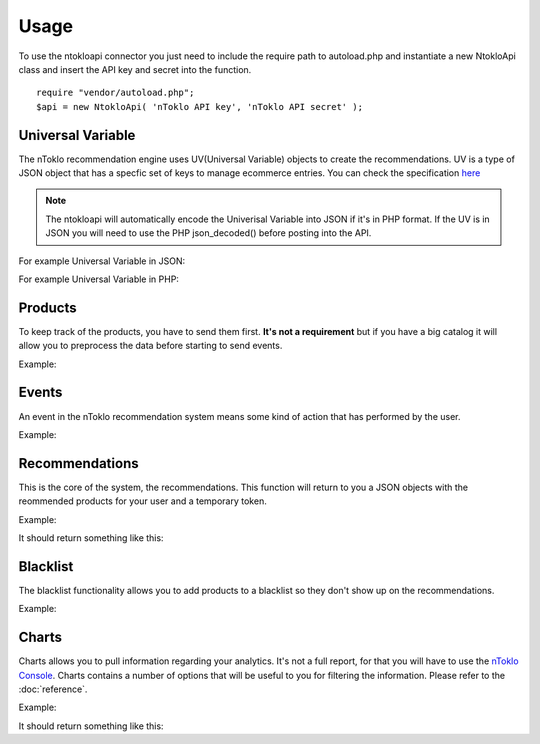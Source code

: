 Usage
=====

To use the ntokloapi connector you just need to include the require path to
autoload.php and instantiate a new NtokloApi class and insert the API key and
secret into the function.
::

	require "vendor/autoload.php";
	$api = new NtokloApi( 'nToklo API key', 'nToklo API secret' );


Universal Variable
------------------

The nToklo recommendation engine uses UV(Universal Variable) objects to create
the recommendations. UV is a type of JSON object that has a specfic set of keys
to manage ecommerce entries. You can check the specification
`here <http://docs.qubitproducts.com/uv//>`_


.. note::

	The ntokloapi will automatically encode the Univerisal Variable into JSON
	if it's in PHP format. If the UV is in JSON you will need to use the PHP
	json_decoded() before posting into the API.

For example Universal Variable in JSON:

.. code-block:: php
	:linenos:

	uv = {
		"version": 1.2, # If his doesn's exist, the connector will assume latest
		"user": {
			"user_id": "nicole12@example.com",
			"name": "Nicole Watts",
			"username": "nicoleuser123"
		},
		"events": [
			{
				"category": "conversion_funnel",
				"action": "preview"
			}
		],
		"product":{
			"id": "1234",
			"url": "http://www.fashionbay.com/women/shoes/french_sole_flats_1021.html",
			"name": "French Sole: Classic Ballet",
			"unit_price": 99,
			"unit_sale_price": 69,
			"description": "This is beautifully soft, unstructured ballet flat is ..."
			"category": "shoes"
		}
	}


For example Universal Variable in PHP:

.. code-block:: php
	:linenos:

	$uv = array('
			"version" 	=> "1.2",
            "user" 		=> array("user_id" => "112"),
            "product" 	=> array(
              	"id" 				=> "10201",
                "name" 				=> "Gabardine A-line skirt",
                "category" 			=> "Womens > Skirts",
                "currency" 			=> "GBP",
                "unit_sale_price"	=> 98
            ),
            "events" 	=> array(
            	(object)[
            	"category" => "conversion_funnel", "action" => "browse"
            	]
            )
          );


Products
--------

To keep track of the products, you have to send them first.
**It's not a requirement** but if you have a big catalog it will allow you to
preprocess the data before starting to send events.

Example:

.. code-block:: php
	:linenos:

   	require "vendor/autoload.php";
   	$api = new NtokloApi( 'nToklo API key', 'nToklo API secret' );

   	$uv = array(
			"version" 	=> "1.2", // If this doesn't exist, the connector will assume lastest
            "product" 	=> array(
              	"id" 				=> "10201",
                "name" 				=> "Gabardine A-line skirt",
                "category" 			=> "Womens > Skirts",
                "currency" 			=> "GBP",
                "unit_sale_price"	=> 98

            )
          );

   	$response = $api->postProduct($uv);

   	echo $response;  //return true if post is successful


Events
------

An event in the nToklo recommendation system means some kind of action that has
performed by the user.

Example:

.. code-block:: php
	:linenos:

	require "vendor/autoload.php";
   	$api = new NtokloApi( 'nToklo API key', 'nToklo API secret' );

   	$uv = array('
			"version" 	=> "1.2", // If this doesn't exist, the connector will assume lastest
			"user_id" 	=> "112",
            "product" 	=> array(
              	"id" 				=> "10201",
                "name" 				=> "Gabardine A-line skirt",
                "category" 			=> "Womens > Skirts",
                "currency" 			=> "GBP",
                "unit_sale_price"	=> 98
            ),
            "events" 	=> array(
            	(object)[
            	"category" => "conversion_funnel", "action" => "browse"
            	]
            )
          );

 	$response = $api->postEvent($uv);

 	echo $response; // Return true if post is successful


Recommendations
---------------

This is the core of the system, the recommendations. This function will return
to you a JSON objects with the reommended products for your user and a temporary token.

Example:

.. code-block:: php
	:linenos:

	require "vendor/autoload.php";
   	$api = new NtokloApi( 'nToklo API key', 'nToklo API secret' );

   	$recommendation = $api->recommendations($userID = null, $productId = '10201', $scope = null, $value = null);

   	print_r( $recommendation );

It should return something like this:

.. code-block:: php
	:linenos:

	{
  		"tracker_id": "2b169680-aa86-12e5-9c37-600308a4f234",
 		"items": [
    		{
      			"id": "10242",
      			"name": "Campbell capri in wave print",
      			"currency": "GBP",
      			"unit_sale_price": 98
    		},
    		{
      			"id": "22832",
      			"name": "Andie chino",
      			"currency": "GBP",
      			"unit_sale_price": 79.5
    		},
    		{
      			"id": "12955",
      			"name": "Collection cropped trouser in antique floral",
      			"currency": "GBP",
      			"unit_sale_price": 298
    		}
  		]
	}


Blacklist
---------

The blacklist functionality allows you to add products to a blacklist so they
don't show up on the recommendations.

Example:

.. code-block:: php
	:linenos:

	require "vendor/autoload.php";
   	$api = new NtokloApi( 'nToklo API key', 'nToklo API secret' );

   	// Add one product tot he blacklist.
   	$api->addBlacklist( '12' );

   	// Remove a product from the blacklist.
   	$api->removeBlacklist( '12' );

   	//List all the currently blacklisted products
   	$api->fetchBlacklist();


Charts
------

Charts allows you to pull information regarding your analytics. It's not a
full report, for that you will have to use the `nToklo Console <http://console.ntoklo.com>`_.
Charts contains a number of options that will be useful to you for filtering the
information. Please refer to the :doc:`reference`.

Example:

.. code-block:: php
	:linenos:

	require "vendor/autoload.php";
   	$api = new NtokloApi( 'nToklo API key', 'nToklo API secret' );

   	$chart = $api->chart( $timestamp = '1364169600000', $scope = null, $value = null, $action = null , $tw = nulll , $maxItems = null );


   	print_r( $chart );

It should return something like this:

.. code-block:: php
	:linenos:

	{
	  "tracker_id": "d91a6a80-a181-12e5-9c37-600308a4f234",
	  "items": [
	    {
	      "currentPosition": 1,
	      "previousPosition": 2,
	      "peakPosition": 1,
	      "score": 58,
	      "timesOnChart": 6,
	      "product": { ... }
	    },
	    {
	      "currentPosition": 2,
	      "previousPosition": 1,
	      "peakPosition": 1,
	      "score": 45,
	      "timesOnChart": 12,
	      "product": { ... }
	    },
	   {
	      "currentPosition": 3,
	      "previousPosition": 0,
	      "peakPosition": 3,
	      "score": 39,
	      "timesOnChart": 1,
	      "product": { ... }
	    }
	  ]
	}